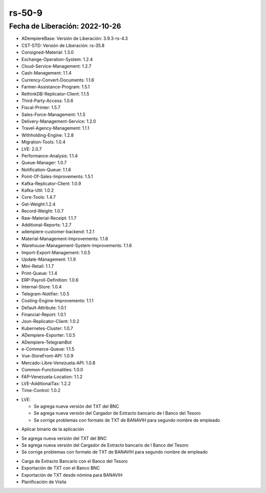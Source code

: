 .. _documento/versión-50-8:

.. _TXT del Banco Nacional de Crédito: https://github.com/erpcya/Control-PROSEIN/issues/309
.. _Ingresos se muestran en cero en el estado de cuenta de ADempiere: https://github.com/erpcya/Control-PROSEIN/issues/307
.. _TXT BANAVIH: https://github.com/erpcya/Control-PROSEIN/issues/303

**rs-50-9**
===========

**Fecha de Liberación:** 2022-10-26
-----------------------------------

.. data:: Soporte a Versiones

- ADempiereBase: Versión de Liberación: 3.9.3-rs-4.3
- CST-STD: Versión de Liberación: rs-35.8
- Consigned-Material: 1.3.0
- Exchange-Operation-System: 1.2.4
- Cloud-Service-Management: 1.2.7
- Cash-Management: 1.1.4
- Currency-Convert-Documents: 1.1.6
- Farmer-Assistance-Program: 1.5.1
- RethinkDB-Replicator-Client: 1.1.5
- Third-Party-Access: 1.0.6
- Fiscal-Printer: 1.5.7
- Sales-Force-Management: 1.1.5
- Delivery-Management-Service: 1.2.0
- Travel-Agency-Management: 1.1.1
- Withholding-Engine: 1.2.8
- Migration-Tools: 1.0.4
- LVE: 2.0.7
- Performance-Analysis: 1.1.4
- Queue-Manager: 1.0.7
- Notification-Queue: 1.1.6
- Point-Of-Sales-Improvements: 1.5.1
- Kafka-Replicator-Client: 1.0.9
- Kafka-Util: 1.0.2
- Core-Tools: 1.4.7
- Get-Weight:1.2.4
- Record-Weight: 1.0.7
- Raw-Material-Receipt: 1.1.7
- Additional-Reports: 1.2.7
- adempiere-customer-backend: 1.2.1
- Material-Management-Improvements: 1.1.6
- Warehouse-Management-System-Improvements: 1.1.6
- Import-Export-Management: 1.0.5
- Update-Management: 1.1.9
- Mini-Retail: 1.1.7
- Print-Queue: 1.1.4
- ERP-Payroll-Definition: 1.0.6
- Internal-Store: 1.0.4
- Telegram-Notifier: 1.0.5
- Costing-Engine-Improvements: 1.1.1
- Default-Attribute: 1.0.1
- Financial-Report: 1.0.1
- Json-Replicator-Client: 1.0.2
- Kubernetes-Cluster: 1.0.7
- ADempiere-Exporter: 1.0.5
- ADempiere-TelegramBot
- e-Commerce-Queue: 1.1.5
- Vue-StoreFront-API: 1.0.9
- Mercado-Libre-Venezuela-API: 1.0.8
- Common-Functionalities: 1.0.0
- FAP-Venezuela-Location: 1.1.2
- LVE-AdditionalTax: 1.2.2
- Time-Control: 1.0.2

.. data:: Detalle Técnico

- LVE:

  - Se agrega nueva versión del TXT del BNC
  - Se agrega nueva versión del Cargador de Extracto bancario de l Banco del Tesoro
  - Se corrige problemas con formato de TXT de BANAVIH para segundo nombre de empleado

.. data:: Requerimientos

- Aplicar binario de la aplicación
  
.. data:: Novedades

- Se agrega nueva versión del TXT del BNC
- Se agrega nueva versión del Cargador de Extracto bancario de l Banco del Tesoro
- Se corrige problemas con formato de TXT de BANAVIH para segundo nombre de empleado

.. data:: Contexto

- Carga de Extracto Bancario con el Banco del Tesoro
- Exportación de TXT con el Banco BNC
- Exportación de TXT desde nómina para BANAVIH
- Planificación de Visita

.. data:: Reportes Relacionados

  - `TXT del Banco Nacional de Crédito`_
  - `Ingresos se muestran en cero en el estado de cuenta de ADempiere`_
  - `TXT BANAVIH`_